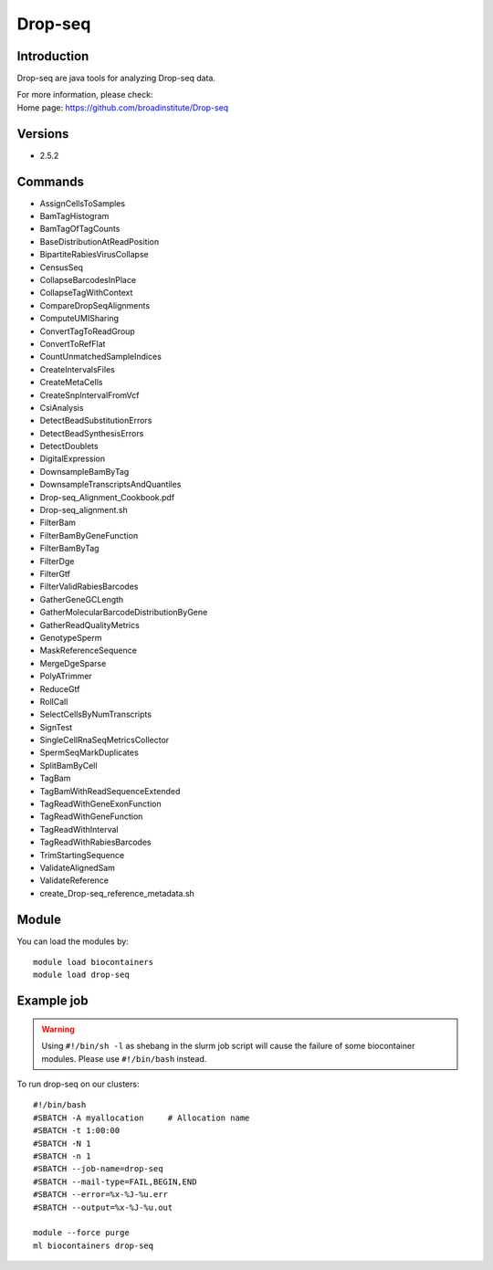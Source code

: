 .. _backbone-label:

Drop-seq
==============================

Introduction
~~~~~~~~
Drop-seq are java tools for analyzing Drop-seq data.


| For more information, please check:
| Home page: https://github.com/broadinstitute/Drop-seq

Versions
~~~~~~~~
- 2.5.2

Commands
~~~~~~~
- AssignCellsToSamples
- BamTagHistogram
- BamTagOfTagCounts
- BaseDistributionAtReadPosition
- BipartiteRabiesVirusCollapse
- CensusSeq
- CollapseBarcodesInPlace
- CollapseTagWithContext
- CompareDropSeqAlignments
- ComputeUMISharing
- ConvertTagToReadGroup
- ConvertToRefFlat
- CountUnmatchedSampleIndices
- CreateIntervalsFiles
- CreateMetaCells
- CreateSnpIntervalFromVcf
- CsiAnalysis
- DetectBeadSubstitutionErrors
- DetectBeadSynthesisErrors
- DetectDoublets
- DigitalExpression
- DownsampleBamByTag
- DownsampleTranscriptsAndQuantiles
- Drop-seq_Alignment_Cookbook.pdf
- Drop-seq_alignment.sh
- FilterBam
- FilterBamByGeneFunction
- FilterBamByTag
- FilterDge
- FilterGtf
- FilterValidRabiesBarcodes
- GatherGeneGCLength
- GatherMolecularBarcodeDistributionByGene
- GatherReadQualityMetrics
- GenotypeSperm
- MaskReferenceSequence
- MergeDgeSparse
- PolyATrimmer
- ReduceGtf
- RollCall
- SelectCellsByNumTranscripts
- SignTest
- SingleCellRnaSeqMetricsCollector
- SpermSeqMarkDuplicates
- SplitBamByCell
- TagBam
- TagBamWithReadSequenceExtended
- TagReadWithGeneExonFunction
- TagReadWithGeneFunction
- TagReadWithInterval
- TagReadWithRabiesBarcodes
- TrimStartingSequence
- ValidateAlignedSam
- ValidateReference
- create_Drop-seq_reference_metadata.sh

Module
~~~~~~~~
You can load the modules by::

    module load biocontainers
    module load drop-seq

Example job
~~~~~
.. warning::
    Using ``#!/bin/sh -l`` as shebang in the slurm job script will cause the failure of some biocontainer modules. Please use ``#!/bin/bash`` instead.

To run drop-seq on our clusters::

    #!/bin/bash
    #SBATCH -A myallocation     # Allocation name
    #SBATCH -t 1:00:00
    #SBATCH -N 1
    #SBATCH -n 1
    #SBATCH --job-name=drop-seq
    #SBATCH --mail-type=FAIL,BEGIN,END
    #SBATCH --error=%x-%J-%u.err
    #SBATCH --output=%x-%J-%u.out

    module --force purge
    ml biocontainers drop-seq
